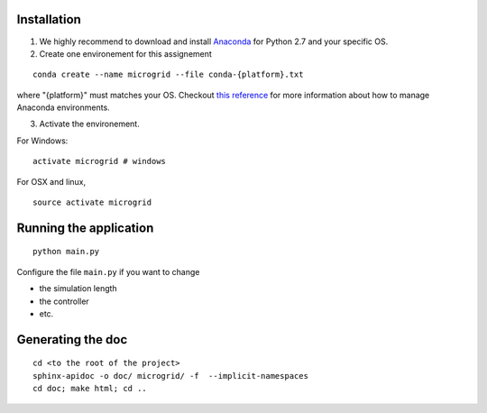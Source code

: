 Installation
============

1. We highly recommend to download and install
   `Anaconda <https://www.anaconda.com/download/>`__ for Python 2.7 and
   your specific OS.
2. Create one environement for this assignement

::

    conda create --name microgrid --file conda-{platform}.txt

where "{platform}" must matches your OS. Checkout `this
reference <https://conda.io/docs/user-guide/tasks/manage-environments.html>`__
for more information about how to manage Anaconda environments.

3. Activate the environement.

For Windows:

::

    activate microgrid # windows

For OSX and linux,

::

    source activate microgrid

Running the application
=======================

::

    python main.py


Configure the file ``main.py`` if you want to change

* the simulation length
* the controller
* etc.

Generating the doc
==================

::

    cd <to the root of the project>
    sphinx-apidoc -o doc/ microgrid/ -f  --implicit-namespaces
    cd doc; make html; cd ..
